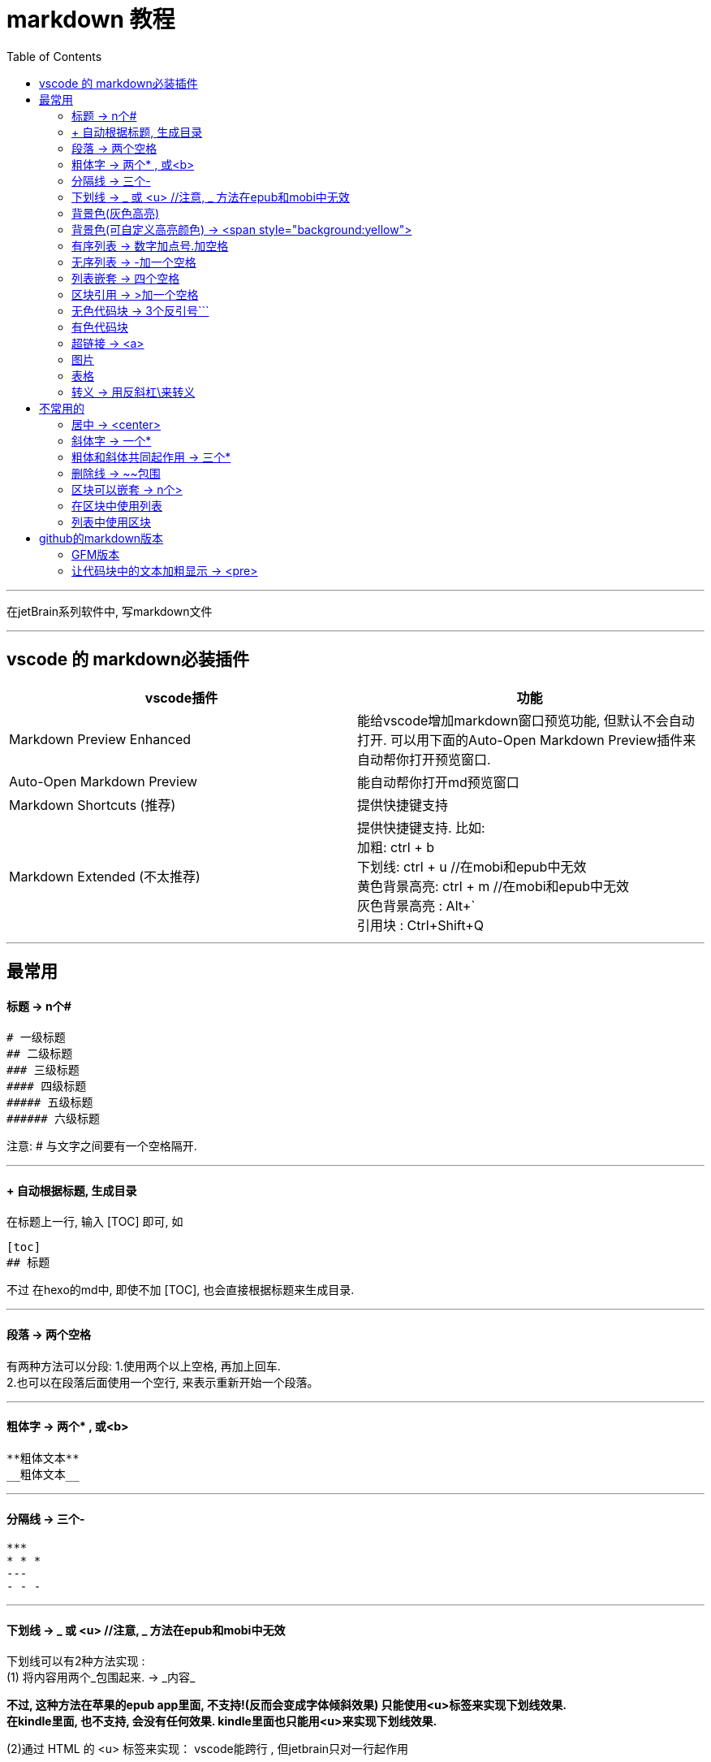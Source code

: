 
= markdown 教程
:toc:

---

在jetBrain系列软件中, 写markdown文件

---

== vscode 的 markdown必装插件


|===
|vscode插件 |功能

|Markdown Preview Enhanced
|能给vscode增加markdown窗口预览功能, 但默认不会自动打开. 可以用下面的Auto-Open Markdown Preview插件来自动帮你打开预览窗口.

|Auto-Open Markdown Preview
|能自动帮你打开md预览窗口

|Markdown Shortcuts (推荐)
|提供快捷键支持

|Markdown Extended (不太推荐)
|提供快捷键支持. 比如: +
加粗: ctrl + b +
下划线: ctrl + u  //在mobi和epub中无效 +
黄色背景高亮: ctrl + m //在mobi和epub中无效 +
灰色背景高亮 : Alt+` +
引用块 : Ctrl+Shift+Q +


|===


---

== 最常用

==== 标题 ->  n个#

....
# 一级标题
## 二级标题
### 三级标题
#### 四级标题
##### 五级标题
###### 六级标题
....
注意:  # 与文字之间要有一个空格隔开.

---

==== + 自动根据标题, 生成目录

在标题上一行, 输入 [TOC] 即可, 如
....
[toc]
## 标题
....

不过 在hexo的md中, 即使不加 [TOC], 也会直接根据标题来生成目录.

---

==== 段落 -> 两个空格

有两种方法可以分段:
1.使用两个以上空格, 再加上回车. +
2.也可以在段落后面使用一个空行, 来表示重新开始一个段落。

---

==== 粗体字 -> 两个* , 或<b>

....
**粗体文本**
__粗体文本__

....

---


==== 分隔线 -> 三个-

....
***
* * *
---
- - -
....

---

==== 下划线 -> _ 或 <u>  //注意, _ 方法在epub和mobi中无效

下划线可以有2种方法实现 : +
(1) 将内容用两个_包围起来.  -> \_内容_ +

*不过, 这种方法在苹果的epub app里面, 不支持!(反而会变成字体倾斜效果) 只能使用<u>标签来实现下划线效果.  +
在kindle里面, 也不支持, 会没有任何效果. kindle里面也只能用<u>来实现下划线效果.*

(2)通过 HTML 的 <u> 标签来实现：
vscode能跨行 , 但jetbrain只对一行起作用

....
<u>
hello

kotlin
</u>
....


---

==== 背景色(灰色高亮)

把高亮的部分, 放在两个反引号`中间
....
朝辞`白帝`彩云间
....

image:./img_adoc,md,other/md_14.png[]


---

==== 背景色(可自定义高亮颜色) -> <span style="background:yellow">

用html原生css实现 背景色

....
朝辞<span style="background:yellow">白帝</span>彩云间
....

image:./img_adoc,md,other/md_15.png[]


还有一种方法能实现高亮: 两边用两个等号= 来包围住文字. 但是, 这种方法在epub 和 mobi中无效. 只在vscode中有效.
....
== xxx ==
....

---

==== 有序列表 -> 数字加点号.加空格

有序列表使用数字并加上 . 号来表示. 点号后要空一格!

....
1. one
2. two
3. new number //你在中间插入任何内容, 有序列表的编号会自动更正
4. three
....

---

==== 无序列表 -> -加一个空格

无序列表使用星号(*)、加号(+)或是减号(-)作为列表标记

....
- one
- two
- three

* one
* two

+ one
+ two
....

---

==== 列表嵌套 -> 四个空格

列表嵌套, 只需在子列表项前, 添加四个空格即可：

....
1. father1
    - son1
    - son2
2. father2
   - son3
   - son4
....

image:./img_adoc,md,other/md_01.png[]

---

==== 区块引用 -> >加一个空格

区块引用是在段落开头, 使用 > 符号 ，然后后面紧跟两个空格符号(似乎只加一个空格也行)：

....
李白的古诗:
> 白日依山尽  //别忘了加两个空格来换行
> 黄河入海流

> 跟上一层楼
....

image:./img_adoc,md,other/md_02.png[]


---

==== 无色代码块 -> 3个反引号```

用3个反引号```把它包起来即可.

....
```
const promise = new Promise(function(resolve, reject) {
  // ... some code

  if (/* 异步操作成功 */){
    resolve(value);
  } else {
    reject(error);
  }
});
```
....

image:./img_adoc,md,other/md_06.png[]

---

==== 有色代码块

同样是三个反引号```, 后加上程序名

....
```python
try:
    fh = open("testfile", "w")
    fh.write("这是一个测试文件，用于测试异常!!")
finally:
    print "Error: 没有找到文件或读取文件失败"
```
....


---

==== 超链接 -> <a>

有三种方法实现超链接:

1. [链接名称](链接地址)
2. <链接地址>
3. 用html原生的<a>标签

....
[zzr网站](https://www.zzr.us)

<https://www.zzr.us>
....

image:./img_adoc,md,other/md_07.png[]


可以用一个变量, 来存储超链接地址. 然后在你的网站名字后,引用这个变量即可.

格式是:
....
//1.定义变量
[url变量]: url地址

//2.使用变量
[网站名][url变量]
....

....
[zzr网站在此][var_zzr网址变量]

[var_zzr网址变量]:https://www.zzr.us
....

image:./img_adoc,md,other/md_08.png[]

---

==== 图片

图片语法格式如下：
....
![alt 属性文本](图片地址)
![alt 属性文本](图片地址 "可选标题")
....

- 开头一个感叹号 !
- 接着一个方括号，里面放上图片的替代文字
- 接着一个小括号，里面放上图片的网址，最后还可以用引号包住并加上选择性的 'title' 属性的文字。

....
![怪奇物语](https://img3.doubanio.com/view/photo/sqxs/public/p2354362155.webp)

![南希](https://img3.doubanio.com/view/photo/sqxs/public/p2368831701.webp '南希face')
....

image:./img_adoc,md,other/md_09.png[]


Markdown 还没有办法指定图片的高度与宽度，如果你需要的话，你可以使用html原生的 <img> 标签 和width属性。

....
<img src='https://img1.doubanio.com/view/photo/sqxs/public/p2368329269.webp' width=80>
....

image:./img_adoc,md,other/md_10.png[]


---

==== 表格

用 | 来分隔不同的单元格， +
使用 - 来分隔表头和其他行。

....
|  表头   | 表头  |
|  ----  | ----  |
| 单元格  | 单元格 |
| 单元格  | 单元格 |
....

image:./img_adoc,md,other/md_11.png[]


表格的对齐方式

对表格的第二行进行设置:
|===
|对齐方式 |将第二行写为

|左对齐
|:-

|右对齐
|-:

|居中对齐
|:-:
|===

image:./img_adoc,md,other/md_12.png[]


---


==== 转义 -> 用反斜杠\来转义

....
\*
\\
\\\
....

image:./img_adoc,md,other/md_13.png[]

Markdown 支持以下这些符号前面加上反斜杠来帮助插入普通的符号：
....
\   反斜线
`   反引号
*   星号
_   下划线
{}  花括号
[]  方括号
()  小括号
#   井字号
+   加号
-   减号
.   英文句点
!   感叹号
....

---



== 不常用的

==== 居中 -> <center>

由于markdown 定义全支持html标记，所以你可以直接在markdown里面写html语法。
....
<center>文本居中</center>
....

vscode没问题, 但jetbrain中无效果?


---


==== 斜体字 -> 一个*

....
*斜体文本*
_斜体文本_
....

---

==== 粗体和斜体共同起作用 -> 三个*

用三个*或三个_ 来前后包裹住文字

---

==== 删除线 -> ~~包围

在文字的两端加上两个波浪线 ~~ 即可
....
被~~删除~~的文字
....

---

==== 区块可以嵌套 -> n个>

区块是可以嵌套的，一个 > 符号是最外层，两个 > 符号是第一层嵌套，以此类推退：

....
father
父亲
> son  //加两空格换行
> 儿子
>> grandson
>> 孙子
>>> great grandson
>>> 重孙
>>>> 曾孙
....

image:./img_adoc,md,other/md_03.png[]


---

==== 在区块中使用列表

....
father
> - son1
> - son2
> 1. son3
> 1. son4
> 1. son5
....

image:./img_adoc,md,other/md_04.png[]

---

==== 列表中使用区块

如果要在列表项目内, 放进区块，那么只需在 > 前, 添加四个空格(2个空格似乎也行)的缩进：

....
- one
  > son1
  > son2

- two
  > - son3
  > - son4
....

image:./img_adoc,md,other/md_05.png[]

---


== github的markdown版本

==== GFM版本

GitHub对markdown进行了自定义, 变成了版本: Flavored Markdown (GFM)

官方说明 +
https://help.github.com/en/github/writing-on-github

---

==== 让代码块中的文本加粗显示 -> <pre>

只能把代码写在 html的 <pre>标签中. 然后在<pre>里面, 可以对你想要加粗的某行代码, 加上<b>标签来加粗.

注意, github中的markdown只支持<b>加粗, 而不支持用<font>标签来给文字加上颜色.  jetbrain和vscode中的markdown是支持颜色的.

....
<pre>
const fs = require('fs')
const path = require('path')

//下面使用<b>来加粗
<b><font color='#b0120a'>fs.promises.readdir</font>(path.join(__dirname, 'dirGrandfather'))</b>
    .then((arrFileName: string[]) => {
        console.log(arrFileName); //这个数组,只包括dirGrandfather目录中的文件名和子目录名, 而不包括该子目录中的内容.
    })
    .catch((err: object) => {
        console.log(err);
    })
</pre>

....

效果如下, 可见github中, 颜色设置无效. 加粗有效.

++++
<pre>
const fs = require('fs')
const path = require('path')

<b><font color='#b0120a'>fs.promises.readdir</font>(path.join(__dirname, 'dirGrandfather'))</b>
    .then((arrFileName: string[]) => {
        console.log(arrFileName); //这个数组,只包括dirGrandfather目录中的文件名和子目录名, 而不包括该子目录中的内容.
    })
    .catch((err: object) => {
        console.log(err);
    })
</pre>
++++


---




